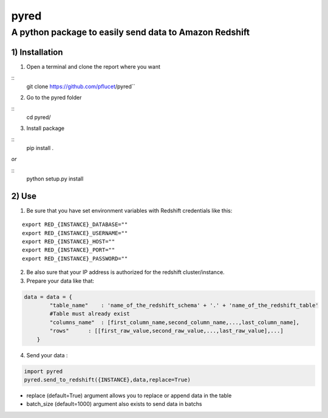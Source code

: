 pyred
=====

A python package to easily send data to Amazon Redshift
~~~~~~~~~~~~~~~~~~~~~~~~~~~~~~~~~~~~~~~~~~~~~~~~~~~~~~~

1) Installation
'''''''''''''''

1) Open a terminal and clone the report where you want
                                                   
::
    git clone https://github.com/pflucet/pyred``

2) Go to the pyred folder

::
    cd pyred/

3) Install package

::
    pip install .

*or*

::
    python setup.py install

2) Use
''''''

1) Be sure that you have set environment variables with Redshift credentials like this:
                                                                                    

::

    export RED_{INSTANCE}_DATABASE=""
    export RED_{INSTANCE}_USERNAME=""
    export RED_{INSTANCE}_HOST=""
    export RED_{INSTANCE}_PORT=""
    export RED_{INSTANCE}_PASSWORD=""

2) Be also sure that your IP address is authorized for the redshift cluster/instance.
                                                                                  

3) Prepare your data like that:
                            

.. code:: python

    data = data = {
            "table_name"    : 'name_of_the_redshift_schema' + '.' + 'name_of_the_redshift_table'
            #Table must already exist
            "columns_name"  : [first_column_name,second_column_name,...,last_column_name],
            "rows"      : [[first_raw_value,second_raw_value,...,last_raw_value],...]
        }

4) Send your data :
                

.. code:: python

    import pyred
    pyred.send_to_redshift({INSTANCE},data,replace=True)

-  replace (default=True) argument allows you to replace or append data
   in the table
-  batch\_size (default=1000) argument also exists to send data in
   batchs
